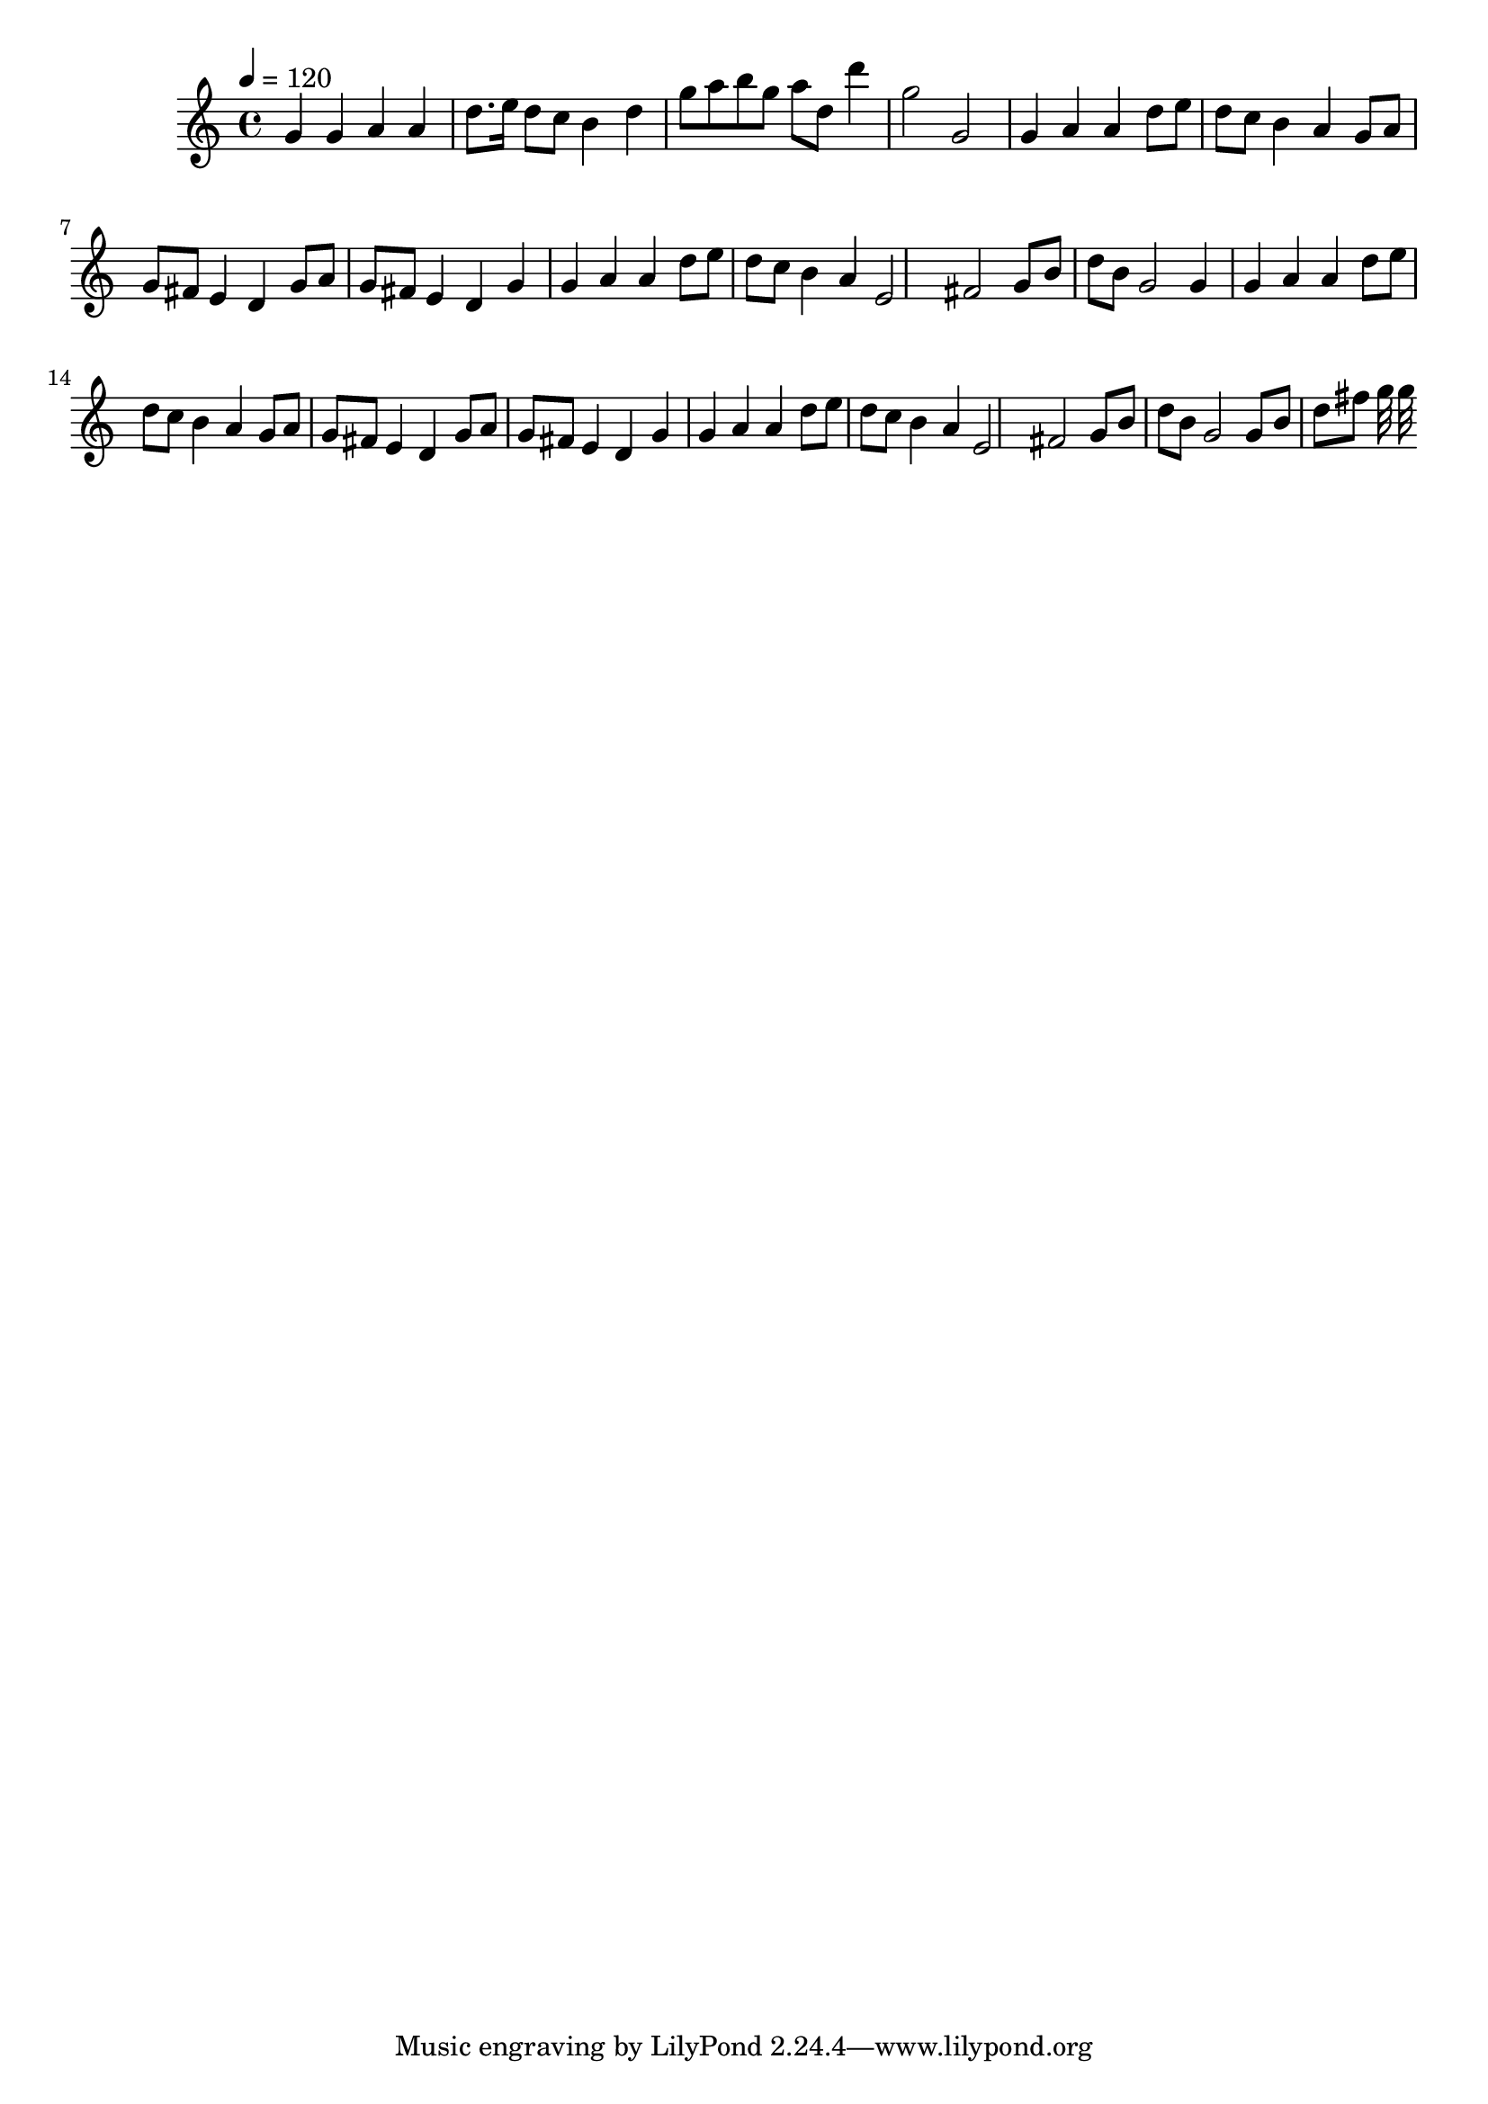 \relative c' { 
\clef treble 
\tempo 4=120 
g'4 g4 a4 a4 |
d8. e16 d8 c8 b4 d4 |
g8 a8 b8 g8 a8 d,8 d'4 |
g,2 g,2 |
g4 a4 a4 |
d8 e8 d8 c8 b4 a4 |
g8 a8 g8 fis8 e4 d4 |
g8 a8 g8 fis8 e4 d4 |
g4 g4 a4 a4 |
d8 e8 d8 c8 b4 a4 |
e2 fis2 |
g8 b8 d8 b8 g2 |
g4 g4 a4 a4 |
d8 e8 d8 c8 b4 a4 |
g8 a8 g8 fis8 e4 d4 |
g8 a8 g8 fis8 e4 d4 |
g4 g4 a4 a4 |
d8 e8 d8 c8 b4 a4 |
e2 fis2 |
g8 b8 d8 b8 g2 |
g8 b8 d8 fis8 g32 |
g32 }
